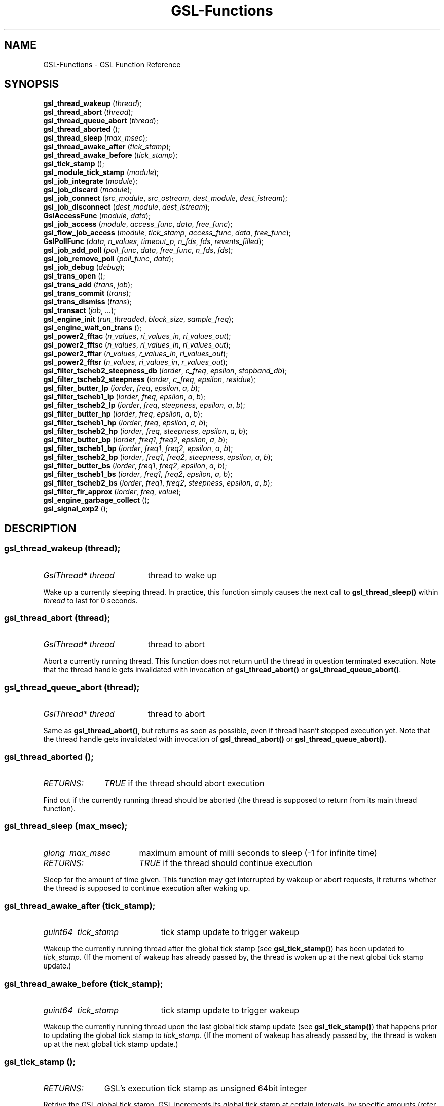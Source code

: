 .TH GSL-Functions 3 "11 Feb 2002" "GSL (BSE-0.4.0)" 
.SH NAME
GSL-Functions \- GSL Function Reference
.SH SYNOPSIS
\fBgsl_thread_wakeup\fP (\fIthread\fP);
.br
\fBgsl_thread_abort\fP (\fIthread\fP);
.br
\fBgsl_thread_queue_abort\fP (\fIthread\fP);
.br
\fBgsl_thread_aborted\fP ();
.br
\fBgsl_thread_sleep\fP (\fImax_msec\fP);
.br
\fBgsl_thread_awake_after\fP (\fItick_stamp\fP);
.br
\fBgsl_thread_awake_before\fP (\fItick_stamp\fP);
.br
\fBgsl_tick_stamp\fP ();
.br
\fBgsl_module_tick_stamp\fP (\fImodule\fP);
.br
\fBgsl_job_integrate\fP (\fImodule\fP);
.br
\fBgsl_job_discard\fP (\fImodule\fP);
.br
\fBgsl_job_connect\fP (\fIsrc_module\fP, \fIsrc_ostream\fP, \fIdest_module\fP, \fIdest_istream\fP);
.br
\fBgsl_job_disconnect\fP (\fIdest_module\fP, \fIdest_istream\fP);
.br
\fBGslAccessFunc\fP (\fImodule\fP, \fIdata\fP);
.br
\fBgsl_job_access\fP (\fImodule\fP, \fIaccess_func\fP, \fIdata\fP, \fIfree_func\fP);
.br
\fBgsl_flow_job_access\fP (\fImodule\fP, \fItick_stamp\fP, \fIaccess_func\fP, \fIdata\fP, \fIfree_func\fP);
.br
\fBGslPollFunc\fP (\fIdata\fP, \fIn_values\fP, \fItimeout_p\fP, \fIn_fds\fP, \fIfds\fP, \fIrevents_filled\fP);
.br
\fBgsl_job_add_poll\fP (\fIpoll_func\fP, \fIdata\fP, \fIfree_func\fP, \fIn_fds\fP, \fIfds\fP);
.br
\fBgsl_job_remove_poll\fP (\fIpoll_func\fP, \fIdata\fP);
.br
\fBgsl_job_debug\fP (\fIdebug\fP);
.br
\fBgsl_trans_open\fP ();
.br
\fBgsl_trans_add\fP (\fItrans\fP, \fIjob\fP);
.br
\fBgsl_trans_commit\fP (\fItrans\fP);
.br
\fBgsl_trans_dismiss\fP (\fItrans\fP);
.br
\fBgsl_transact\fP (\fIjob\fP, \fI...\fP);
.br
\fBgsl_engine_init\fP (\fIrun_threaded\fP, \fIblock_size\fP, \fIsample_freq\fP);
.br
\fBgsl_engine_wait_on_trans\fP ();
.br
\fBgsl_power2_fftac\fP (\fIn_values\fP, \fIri_values_in\fP, \fIri_values_out\fP);
.br
\fBgsl_power2_fftsc\fP (\fIn_values\fP, \fIri_values_in\fP, \fIri_values_out\fP);
.br
\fBgsl_power2_fftar\fP (\fIn_values\fP, \fIr_values_in\fP, \fIri_values_out\fP);
.br
\fBgsl_power2_fftsr\fP (\fIn_values\fP, \fIri_values_in\fP, \fIr_values_out\fP);
.br
\fBgsl_filter_tscheb2_steepness_db\fP (\fIiorder\fP, \fIc_freq\fP, \fIepsilon\fP, \fIstopband_db\fP);
.br
\fBgsl_filter_tscheb2_steepness\fP (\fIiorder\fP, \fIc_freq\fP, \fIepsilon\fP, \fIresidue\fP);
.br
\fBgsl_filter_butter_lp\fP (\fIiorder\fP, \fIfreq\fP, \fIepsilon\fP, \fIa\fP, \fIb\fP);
.br
\fBgsl_filter_tscheb1_lp\fP (\fIiorder\fP, \fIfreq\fP, \fIepsilon\fP, \fIa\fP, \fIb\fP);
.br
\fBgsl_filter_tscheb2_lp\fP (\fIiorder\fP, \fIfreq\fP, \fIsteepness\fP, \fIepsilon\fP, \fIa\fP, \fIb\fP);
.br
\fBgsl_filter_butter_hp\fP (\fIiorder\fP, \fIfreq\fP, \fIepsilon\fP, \fIa\fP, \fIb\fP);
.br
\fBgsl_filter_tscheb1_hp\fP (\fIiorder\fP, \fIfreq\fP, \fIepsilon\fP, \fIa\fP, \fIb\fP);
.br
\fBgsl_filter_tscheb2_hp\fP (\fIiorder\fP, \fIfreq\fP, \fIsteepness\fP, \fIepsilon\fP, \fIa\fP, \fIb\fP);
.br
\fBgsl_filter_butter_bp\fP (\fIiorder\fP, \fIfreq1\fP, \fIfreq2\fP, \fIepsilon\fP, \fIa\fP, \fIb\fP);
.br
\fBgsl_filter_tscheb1_bp\fP (\fIiorder\fP, \fIfreq1\fP, \fIfreq2\fP, \fIepsilon\fP, \fIa\fP, \fIb\fP);
.br
\fBgsl_filter_tscheb2_bp\fP (\fIiorder\fP, \fIfreq1\fP, \fIfreq2\fP, \fIsteepness\fP, \fIepsilon\fP, \fIa\fP, \fIb\fP);
.br
\fBgsl_filter_butter_bs\fP (\fIiorder\fP, \fIfreq1\fP, \fIfreq2\fP, \fIepsilon\fP, \fIa\fP, \fIb\fP);
.br
\fBgsl_filter_tscheb1_bs\fP (\fIiorder\fP, \fIfreq1\fP, \fIfreq2\fP, \fIepsilon\fP, \fIa\fP, \fIb\fP);
.br
\fBgsl_filter_tscheb2_bs\fP (\fIiorder\fP, \fIfreq1\fP, \fIfreq2\fP, \fIsteepness\fP, \fIepsilon\fP, \fIa\fP, \fIb\fP);
.br
\fBgsl_filter_fir_approx\fP (\fIiorder\fP, \fIfreq\fP, \fIvalue\fP);
.br
\fBgsl_engine_garbage_collect\fP ();
.br
\fBgsl_signal_exp2\fP ();
.br
.SH DESCRIPTION
.SS \fBgsl_thread_wakeup\fP (\fIthread\fP);
.PD 0
.IP \fIGslThread*\ thread\fP 19
thread to wake up
.PD 1
.PP
Wake up a currently sleeping thread. In practice, this function simply causes the next call to \fBgsl_thread_sleep()\fP within \fIthread\fP to last for 0 seconds.  
.PD
.SS \fBgsl_thread_abort\fP (\fIthread\fP);
.PD 0
.IP \fIGslThread*\ thread\fP 19
thread to abort
.PD 1
.PP
Abort a currently running thread. This function does not return until the thread in question terminated execution. Note that the thread handle gets invalidated with invocation of \fBgsl_thread_abort()\fP or \fBgsl_thread_queue_abort()\fP.  
.PD
.SS \fBgsl_thread_queue_abort\fP (\fIthread\fP);
.PD 0
.IP \fIGslThread*\ thread\fP 19
thread to abort
.PD 1
.PP
Same as \fBgsl_thread_abort()\fP, but returns as soon as possible, even if thread hasn't stopped execution yet. Note that the thread handle gets invalidated with invocation of \fBgsl_thread_abort()\fP or \fBgsl_thread_queue_abort()\fP.  
.PD
.SS \fBgsl_thread_aborted\fP ();
.PD 0
.IP \fIRETURNS:\fP 11
\fITRUE\fP if the thread should abort execution
.PD 1
.PP
Find out if the currently running thread should be aborted (the thread is supposed to return from its main thread function).  
.PD
.SS \fBgsl_thread_sleep\fP (\fImax_msec\fP);
.PD 0
.IP \fIglong\ \ max_msec\fP 17
maximum amount of milli seconds to sleep (-1 for infinite time)
.IP \fIRETURNS:\fP 17
\fITRUE\fP if the thread should continue execution
.PD 1
.PP
Sleep for the amount of time given. This function may get interrupted by wakeup or abort requests, it returns whether the thread is supposed to continue execution after waking up.  
.PD
.SS \fBgsl_thread_awake_after\fP (\fItick_stamp\fP);
.PD 0
.IP \fIguint64\ \ tick_stamp\fP 21
tick stamp update to trigger wakeup
.PD 1
.PP
Wakeup the currently running thread after the global tick stamp (see \fBgsl_tick_stamp()\fP) has been updated to \fItick_stamp\fP. (If the moment of wakeup has already passed by, the thread is woken up at the next global tick stamp update.)  
.PD
.SS \fBgsl_thread_awake_before\fP (\fItick_stamp\fP);
.PD 0
.IP \fIguint64\ \ tick_stamp\fP 21
tick stamp update to trigger wakeup
.PD 1
.PP
Wakeup the currently running thread upon the last global tick stamp update (see \fBgsl_tick_stamp()\fP) that happens prior to updating the global tick stamp to \fItick_stamp\fP. (If the moment of wakeup has already passed by, the thread is woken up at the next global tick stamp update.)  
.PD
.SS \fBgsl_tick_stamp\fP ();
.PD 0
.IP \fIRETURNS:\fP 11
GSL's execution tick stamp as unsigned 64bit integer
.PD 1
.PP
Retrive the GSL global tick stamp. GSL increments its global tick stamp at certain intervals, by specific amounts (refer to \fBgsl_engine_init()\fP for further details). The tick stamp is a non-wrapping, unsigned 64bit integer greater than 0. Threads can schedule sleep interruptions at certain tick stamps with \fBgsl_thread_awake_after()\fP and \fBgsl_thread_awake_before()\fP. Tick stamp updating occours at GSL engine block processing boundaries, so code that can guarantee to not run across those boundaries (for instance \fBGslProcessFunc()\fP functions) may use the macro \fIGSL_TICK_STAMP\fP to retrive the current tick in a faster manner (not involving mutex locking). See also \fBgsl_module_tick_stamp()\fP.  
.PD
.SS \fBgsl_module_tick_stamp\fP (\fImodule\fP);
.PD 0
.IP \fIGslModule*\ module\fP 19
a GSL engine module
.IP \fIRETURNS:\fP 19
the module's tick stamp, indicating its process status
.PD 1
.PP
Any thread may call this function on a valid engine module. The module specific tick stamp is updated to \fBgsl_tick_stamp()\fP + \fIn_values\fP every time its \fBGslProcessFunc()\fP function was called. See also \fBgsl_tick_stamp()\fP.  
.PD
.SS \fBgsl_job_integrate\fP (\fImodule\fP);
.PD 0
.IP \fIGslModule*\ module\fP 19
The module to integrate
.IP \fIRETURNS:\fP 19
New job suitable for \fBgsl_trans_add()\fP
.PD 1
.PP
Create a new transaction job to integrate \fImodule\fP into the engine.  
.PD
.SS \fBgsl_job_discard\fP (\fImodule\fP);
.PD 0
.IP \fIGslModule*\ module\fP 19
The module to discard
.IP \fIRETURNS:\fP 19
New job suitable for \fBgsl_trans_add()\fP
.PD 1
.PP
Create a new transaction job which remove \fImodule\fP from the engine and destroys it.  
.PD
.SS \fBgsl_job_connect\fP (\fIsrc_module\fP, \fIsrc_ostream\fP, \fIdest_module\fP, \fIdest_istream\fP);
.PD 0
.IP \fIGslModule*\ src_module\fP 25
Module with output stream
.IP \fIguint\ \ \ \ \ \ src_ostream\fP 25
Index of output stream of \fIsrc_module\fP
.IP \fIGslModule*\ dest_module\fP 25
Module with unconnected input stream
.IP \fIguint\ \ \ \ \ \ dest_istream\fP 25
Index of input stream of \fIdest_module\fP
.IP \fIRETURNS:\fP 25
New job suitable for \fBgsl_trans_add()\fP
.PD 1
.PP
Create a new transaction job which connects the ouput stream \fIsrc_ostream\fP of module \fIsrc_module\fP to the input stream \fIdest_istream\fP of module \fIdest_module\fP (it is an error if the input stream is already connected by the time the job is executed).  
.PD
.SS \fBgsl_job_disconnect\fP (\fIdest_module\fP, \fIdest_istream\fP);
.PD 0
.IP \fIGslModule*\ dest_module\fP 25
Module with connected input stream
.IP \fIguint\ \ \ \ \ \ dest_istream\fP 25
Index of input stream of \fIdest_module\fP
.IP \fIRETURNS:\fP 25
New job suitable for \fBgsl_trans_add()\fP
.PD 1
.PP
Create a new transaction job which causes the input stream \fIdest_istream\fP of \fIdest_module\fP to be disconnected (it is an error if the input stream isn't connected by the time the job is executed).  
.PD
.SS \fBGslAccessFunc\fP (\fImodule\fP, \fIdata\fP);
.PD 0
.IP \fI\ module\fP 9
Module to operate on
.IP \fI\ data\fP 9
Accessor data
.PD 1
.PP
The GslAccessFunc is a user supplied callback function which can access a module in times it is not processing. Accessors are usually used to either read out a module's current state, or to modify its state. An accessor may only operate on the \fIdata\fP and the \fImodule\fP passed in to it.  
.PD
.SS \fBgsl_job_access\fP (\fImodule\fP, \fIaccess_func\fP, \fIdata\fP, \fIfree_func\fP);
.PD 0
.IP \fIGslModule*\ \ \ \ \ module\fP 28
The module to access
.IP \fIGslAccessFunc\ \ access_func\fP 28
The accessor function
.IP \fIgpointer\ \ \ \ \ \ \ data\fP 28
Data passed in to the accessor
.IP \fIGslFreeFunc\ \ \ \ free_func\fP 28
Function to free \fIdata\fP
.IP \fIRETURNS:\fP 28
New job suitable for \fBgsl_trans_add()\fP
.PD 1
.PP
Create a new transaction job which will invoke \fIaccess_func\fP on \fImodule\fP with \fIdata\fP when the transaction queue is processed to modify the module's state.  
.PD
.SS \fBgsl_flow_job_access\fP (\fImodule\fP, \fItick_stamp\fP, \fIaccess_func\fP, \fIdata\fP, \fIfree_func\fP);
.PD 0
.IP \fIGslModule*\ \ \ \ \ module\fP 28

.IP \fIguint64\ \ \ \ \ \ \ \ tick_stamp\fP 28

.IP \fIGslAccessFunc\ \ access_func\fP 28

.IP \fIgpointer\ \ \ \ \ \ \ data\fP 28

.IP \fIGslFreeFunc\ \ \ \ free_func\fP 28

.PD 1
.PP

.PD
.SS \fBGslPollFunc\fP (\fIdata\fP, \fIn_values\fP, \fItimeout_p\fP, \fIn_fds\fP, \fIfds\fP, \fIrevents_filled\fP);
.PD 0
.IP \fI\ data\fP 17
Data of poll function
.IP \fI\ n_values\fP 17
Minimum number of values the engine wants to process
.IP \fI\ timeout_p\fP 17
Location of timeout value
.IP \fI\ n_fds\fP 17
Number of file descriptors used for polling
.IP \fI\ fds\fP 17
File descriptors to be used for polling
.IP \fI\ revents_filled\fP 17
Indicates whether \fIfds\fP actually have their ->revents field filled with valid data.
.IP \fIRETURNS:\fP 17
A boolean value indicating whether the engine should process data right now
.PD 1
.PP
The GslPollFunc is a user supplied callback function which can be hooked into the GSL engine. The engine uses the poll functions to determine whether processing of \fIn_values\fP in its module network is necessary. In order for the poll functions to react to extern events, such as device driver status changes, the engine will \fBpoll(2)\fP the \fIfds\fP of the poll function and invoke the callback with \fIrevents_filled\fP==\fITRUE\fP if any of its \fIfds\fP changed state. The callback may also be invoked at other random times with \fIrevents_filled\fP=\fIFALSE\fP. It is supposed to return \fITRUE\fP if network processing is currently necessary, and \fIFALSE\fP if not. If \fIFALSE\fP is returned, \fItimeout_p\fP may be filled with the number of milliseconds the engine should use for polling at maximum.  
.PD
.SS \fBgsl_job_add_poll\fP (\fIpoll_func\fP, \fIdata\fP, \fIfree_func\fP, \fIn_fds\fP, \fIfds\fP);
.PD 0
.IP \fIGslPollFunc\ \ \ \ \ \ poll_func\fP 28
Poll function to add
.IP \fIgpointer\ \ \ \ \ \ \ \ \ data\fP 28
Data of poll function
.IP \fIGslFreeFunc\ \ \ \ \ \ free_func\fP 28
Function to free \fIdata\fP
.IP \fIguint\ \ \ \ \ \ \ \ \ \ \ \ n_fds\fP 28
Number of poll file descriptors
.IP \fIconst\ GslPollFD*\ fds\fP 28
File descriptors to \fBselect(2)\fP or \fBpoll(2)\fP on
.IP \fIRETURNS:\fP 28
New job suitable for \fBgsl_trans_add()\fP
.PD 1
.PP
Create a new transaction job which adds a poll function to the engine. The poll function is used by the engine to determine whether processing is currently necessary.  
.PD
.SS \fBgsl_job_remove_poll\fP (\fIpoll_func\fP, \fIdata\fP);
.PD 0
.IP \fIGslPollFunc\ \ poll_func\fP 24
Poll function to remove
.IP \fIgpointer\ \ \ \ \ data\fP 24
Data of poll function
.IP \fIRETURNS:\fP 24
New job suitable for \fBgsl_trans_add()\fP
.PD 1
.PP
Create a new transaction job which removes a previously inserted poll function from the engine.  
.PD
.SS \fBgsl_job_debug\fP (\fIdebug\fP);
.PD 0
.IP \fIconst\ gchar*\ debug\fP 20
Debug message
.IP \fIRETURNS:\fP 20
New job suitable for \fBgsl_trans_add()\fP
.PD 1
.PP
Create a new transaction job which issues \fIdebug\fP message when the job is executed. This function is meant for debugging purposes during development phase only and shouldn't be used in production code.  
.PD
.SS \fBgsl_trans_open\fP ();
.PD 0
.IP \fIRETURNS:\fP 11
Newly opened empty transaction
.PD 1
.PP
Open up a new transaction to commit jobs to the GSL engine. This function may cause garbage collection (see \fBgsl_engine_garbage_collect()\fP).  
.PD
.SS \fBgsl_trans_add\fP (\fItrans\fP, \fIjob\fP);
.PD 0
.IP \fIGslTrans*\ trans\fP 17
Opened transaction
.IP \fIGslJob*\ \ \ job\fP 17
Job to add
.PD 1
.PP
Append a job to an opened transaction.  
.PD
.SS \fBgsl_trans_commit\fP (\fItrans\fP);
.PD 0
.IP \fIGslTrans*\ trans\fP 17
Opened transaction
.PD 1
.PP
Close the transaction and commit it to the engine. The engine will execute the jobs contained in this transaction as soon as it has completed its current processing cycle. The jobs will be executed in the exact order they were added to the transaction.  
.PD
.SS \fBgsl_trans_dismiss\fP (\fItrans\fP);
.PD 0
.IP \fIGslTrans*\ trans\fP 17
Opened transaction
.PD 1
.PP
Close and discard the transaction, destroy all jobs currently contained in it and do not execute them. This function may cause garbage collection (see \fBgsl_engine_garbage_collect()\fP).  
.PD
.SS \fBgsl_transact\fP (\fIjob\fP, \fI...\fP);
.PD 0
.IP \fI\ job\fP 6
First job
.IP \fI\ ...\fP 6
\fINULL\fP terminated job list
.PD 1
.PP
Convenience function which openes up a new transaction, collects the \fINULL\fP terminated job list passed to the function, and commits the transaction.  
.PD
.SS \fBgsl_engine_init\fP (\fIrun_threaded\fP, \fIblock_size\fP, \fIsample_freq\fP);
.PD 0
.IP \fIgboolean\ \ run_threaded\fP 24

.IP \fIguint\ \ \ \ \ block_size\fP 24
number of values to process block wise
.IP \fIguint\ \ \ \ \ sample_freq\fP 24

.PD 1
.PP
Initialize the GSL engine, this function must be called prior to any other engine related function and can only be invoked once. The \fIblock_size\fP determines the amount by which the global tick stamp (see \fBgsl_tick_stamp()\fP) is updated everytime the whole module network completed processing \fIblock_size\fP values.  
.PD
.SS \fBgsl_engine_wait_on_trans\fP ();
.PD 0
.PD 1
.PP
Wait until all pending transactions have been processed by the GSL Engine. This function may cause garbage collection (see \fBgsl_engine_garbage_collect()\fP).  
.PD
.SS \fBgsl_power2_fftac\fP (\fIn_values\fP, \fIri_values_in\fP, \fIri_values_out\fP);
.PD 0
.IP \fI\ n_values\fP 16
Number of complex values
.IP \fI\ ri_values_in\fP 16
Complex sample values [0..n_values*2-1]
.IP \fI\ ri_values_out\fP 16
Complex frequency values [0..n_values*2-1]
.PD 1
.PP
This function performs a decimation in time fourier transformation in forward direction, where the input values are equidistant sampled data, and the output values contain the frequency proportions of the input. The input and output arrays are complex values with real and imaginery portions interleaved, adressable in the range [0..2*n_values-1], where n_values must be a power of two. Frequencies are stored in-order, the K-th output corresponds to the frequency K/n_values. (If you want to interpret negative frequencies, note that the frequencies -K/n_values and (n_values-K)/n_values are equivalent). Note that the transformation is performed out of place, the input array is not modified, and may not overlap with the output array.  
.PD
.SS \fBgsl_power2_fftsc\fP (\fIn_values\fP, \fIri_values_in\fP, \fIri_values_out\fP);
.PD 0
.IP \fI\ n_values\fP 16
Number of complex values
.IP \fI\ ri_values_in\fP 16
Complex frequency values [0..n_values*2-1]
.IP \fI\ ri_values_out\fP 16
Complex sample values [0..n_values*2-1]
.PD 1
.PP
This function performs a decimation in time fourier transformation in backwards direction with normalization. As such, this function represents the counterpart to \fBgsl_power2_fftac()\fP, that is, a value array which is transformed into the frequency domain with \fBgsl_power2_fftac()\fP can be reconstructed by issuing \fBgsl_power2_fftsc()\fP on the transform. Note that the transformation is performed out of place, the input array is not modified, and may not overlap with the output array.  
.PD
.SS \fBgsl_power2_fftar\fP (\fIn_values\fP, \fIr_values_in\fP, \fIri_values_out\fP);
.PD 0
.IP \fI\ n_values\fP 16
Number of complex values
.IP \fI\ r_values_in\fP 16
Real sample values [0..n_values-1]
.IP \fI\ ri_values_out\fP 16
Complex frequency values [0..n_values-1]
.PD 1
.PP
Real valued variant of \fBgsl_power2_fftac()\fP, the input array contains real valued equidistant sampled data [0..n_values-1], and the output array contains the positive frequency half of the complex valued fourier transform. Note, that the complex valued fourier transform H of a purely real valued set of data, satisfies \fBH(-f)\fP = Conj(\fBH(f)\fP), where \fBConj()\fP denotes the complex conjugate, so that just the positive frequency half suffices to describe the entire frequency spectrum. Even so, the resulting n_values/2 complex frequencies are one value off in storage size, but the resulting frequencies \fBH(0)\fP and \fBH(n_values/2)\fP are both real valued, so the real portion of \fBH(n_values/2)\fP is stored in ri_values_out[1] (the imaginery part of \fBH(0)\fP), so that both r_values_in and ri_values_out can be of size n_values. Note that the transformation is performed out of place, the input array is not modified, and may not overlap with the output array.  
.PD
.SS \fBgsl_power2_fftsr\fP (\fIn_values\fP, \fIri_values_in\fP, \fIr_values_out\fP);
.PD 0
.IP \fI\ n_values\fP 15
Number of complex values
.IP \fI\ ri_values_in\fP 15
Complex frequency values [0..n_values-1]
.IP \fI\ r_values_out\fP 15
Real sample values [0..n_values-1]
.PD 1
.PP
Real valued variant of \fBgsl_power2_fftsc()\fP, counterpart to \fBgsl_power2_fftar()\fP, using the same frequency storage format. A real valued data set transformed into the frequency domain with \fBgsl_power2_fftar()\fP can be reconstructed using this function. Note that the transformation is performed out of place, the input array is not modified, and may not overlap with the output array.  
.PD
.SS \fBgsl_filter_tscheb2_steepness_db\fP (\fIiorder\fP, \fIc_freq\fP, \fIepsilon\fP, \fIstopband_db\fP);
.PD 0
.IP \fIunsigned\ int\ \ iorder\fP 27
filter order
.IP \fIdouble\ \ \ \ \ \ \ \ c_freq\fP 27
passband cutoff frequency (0..pi)
.IP \fIdouble\ \ \ \ \ \ \ \ epsilon\fP 27
fall off at passband frequency (0..1)
.IP \fIdouble\ \ \ \ \ \ \ \ stopband_db\fP 27
reduction in stopband in dB (>= 0)
.PD 1
.PP
Calculates the steepness parameter for Tschebyscheff type 2 lowpass filter, based on the ripple residue in the stop band.  
.PD
.SS \fBgsl_filter_tscheb2_steepness\fP (\fIiorder\fP, \fIc_freq\fP, \fIepsilon\fP, \fIresidue\fP);
.PD 0
.IP \fIunsigned\ int\ \ iorder\fP 23
filter order
.IP \fIdouble\ \ \ \ \ \ \ \ c_freq\fP 23
passband cutoff frequency (0..pi)
.IP \fIdouble\ \ \ \ \ \ \ \ epsilon\fP 23
fall off at passband frequency (0..1)
.IP \fIdouble\ \ \ \ \ \ \ \ residue\fP 23
maximum of transfer function in stopband (0..1)
.PD 1
.PP
Calculates the steepness parameter for Tschebyscheff type 2 lowpass filter, based on ripple residue in the stop band.  
.PD
.SS \fBgsl_filter_butter_lp\fP (\fIiorder\fP, \fIfreq\fP, \fIepsilon\fP, \fIa\fP, \fIb\fP);
.PD 0
.IP \fI\ iorder\fP 10
filter order
.IP \fI\ freq\fP 10
cutoff frequency (0..pi)
.IP \fI\ epsilon\fP 10
fall off at cutoff frequency (0..1)
.IP \fI\ a\fP 10
root polynomial coefficients a[0..iorder]
.IP \fI\ b\fP 10
pole polynomial coefficients b[0..iorder]
.PD 1
.PP
Butterworth lowpass filter.  
.PD
.SS \fBgsl_filter_tscheb1_lp\fP (\fIiorder\fP, \fIfreq\fP, \fIepsilon\fP, \fIa\fP, \fIb\fP);
.PD 0
.IP \fI\ iorder\fP 10
filter order
.IP \fI\ freq\fP 10
cutoff frequency (0..pi)
.IP \fI\ epsilon\fP 10
fall off at cutoff frequency (0..1)
.IP \fI\ a\fP 10
root polynomial coefficients a[0..iorder]
.IP \fI\ b\fP 10
pole polynomial coefficients b[0..iorder]
.PD 1
.PP
Tschebyscheff type 1 lowpass filter.  
.PD
.SS \fBgsl_filter_tscheb2_lp\fP (\fIiorder\fP, \fIfreq\fP, \fIsteepness\fP, \fIepsilon\fP, \fIa\fP, \fIb\fP);
.PD 0
.IP \fI\ iorder\fP 12
filter order
.IP \fI\ freq\fP 12
passband cutoff frequency (0..pi)
.IP \fI\ steepness\fP 12
frequency steepness (c_freq * steepness < pi)
.IP \fI\ epsilon\fP 12
fall off at passband frequency (0..1)
.IP \fI\ a\fP 12
root polynomial coefficients a[0..iorder]
.IP \fI\ b\fP 12
pole polynomial coefficients b[0..iorder]
.PD 1
.PP
Tschebyscheff type 2 lowpass filter. To gain a transition band between freq1 and freq2, pass arguements \fIfreq\fP=freq1 and \fIsteepness\fP=freq2/freq1. To specify the transition band width in fractions of octaves, pass \fIsteepness\fP=2^octave_fraction.  
.PD
.SS \fBgsl_filter_butter_hp\fP (\fIiorder\fP, \fIfreq\fP, \fIepsilon\fP, \fIa\fP, \fIb\fP);
.PD 0
.IP \fI\ iorder\fP 10
filter order
.IP \fI\ freq\fP 10
passband frequency (0..pi)
.IP \fI\ epsilon\fP 10
fall off at passband frequency (0..1)
.IP \fI\ a\fP 10
root polynomial coefficients a[0..iorder]
.IP \fI\ b\fP 10
pole polynomial coefficients b[0..iorder]
.PD 1
.PP
Butterworth highpass filter.  
.PD
.SS \fBgsl_filter_tscheb1_hp\fP (\fIiorder\fP, \fIfreq\fP, \fIepsilon\fP, \fIa\fP, \fIb\fP);
.PD 0
.IP \fI\ iorder\fP 10
filter order
.IP \fI\ freq\fP 10
passband frequency (0..pi)
.IP \fI\ epsilon\fP 10
fall off at passband frequency (0..1)
.IP \fI\ a\fP 10
root polynomial coefficients a[0..iorder]
.IP \fI\ b\fP 10
pole polynomial coefficients b[0..iorder]
.PD 1
.PP
Tschebyscheff type 1 highpass filter.  
.PD
.SS \fBgsl_filter_tscheb2_hp\fP (\fIiorder\fP, \fIfreq\fP, \fIsteepness\fP, \fIepsilon\fP, \fIa\fP, \fIb\fP);
.PD 0
.IP \fI\ iorder\fP 12
filter order
.IP \fI\ freq\fP 12
stopband frequency (0..pi)
.IP \fI\ steepness\fP 12
frequency steepness
.IP \fI\ epsilon\fP 12
fall off at passband frequency (0..1)
.IP \fI\ a\fP 12
root polynomial coefficients a[0..iorder]
.IP \fI\ b\fP 12
pole polynomial coefficients b[0..iorder]
.PD 1
.PP
Tschebyscheff type 2 highpass filter.  
.PD
.SS \fBgsl_filter_butter_bp\fP (\fIiorder\fP, \fIfreq1\fP, \fIfreq2\fP, \fIepsilon\fP, \fIa\fP, \fIb\fP);
.PD 0
.IP \fI\ iorder\fP 10
filter order (must be even)
.IP \fI\ freq1\fP 10
stopband end frequency (0..pi)
.IP \fI\ freq2\fP 10
passband end frequency (0..pi)
.IP \fI\ epsilon\fP 10
fall off at passband frequency (0..1)
.IP \fI\ a\fP 10
root polynomial coefficients a[0..iorder]
.IP \fI\ b\fP 10
pole polynomial coefficients b[0..iorder]
.PD 1
.PP
Butterworth bandpass filter.  
.PD
.SS \fBgsl_filter_tscheb1_bp\fP (\fIiorder\fP, \fIfreq1\fP, \fIfreq2\fP, \fIepsilon\fP, \fIa\fP, \fIb\fP);
.PD 0
.IP \fI\ iorder\fP 10
filter order (must be even)
.IP \fI\ freq1\fP 10
stopband end frequency (0..pi)
.IP \fI\ freq2\fP 10
passband end frequency (0..pi)
.IP \fI\ epsilon\fP 10
fall off at passband frequency (0..1)
.IP \fI\ a\fP 10
root polynomial coefficients a[0..iorder]
.IP \fI\ b\fP 10
pole polynomial coefficients b[0..iorder]
.PD 1
.PP
Tschebyscheff type 1 bandpass filter.  
.PD
.SS \fBgsl_filter_tscheb2_bp\fP (\fIiorder\fP, \fIfreq1\fP, \fIfreq2\fP, \fIsteepness\fP, \fIepsilon\fP, \fIa\fP, \fIb\fP);
.PD 0
.IP \fI\ iorder\fP 12
filter order (must be even)
.IP \fI\ freq1\fP 12
stopband end frequency (0..pi)
.IP \fI\ freq2\fP 12
passband end frequency (0..pi)
.IP \fI\ steepness\fP 12
frequency steepness factor
.IP \fI\ epsilon\fP 12
fall off at passband frequency (0..1)
.IP \fI\ a\fP 12
root polynomial coefficients a[0..iorder]
.IP \fI\ b\fP 12
pole polynomial coefficients b[0..iorder]
.PD 1
.PP
Tschebyscheff type 2 bandpass filter.  
.PD
.SS \fBgsl_filter_butter_bs\fP (\fIiorder\fP, \fIfreq1\fP, \fIfreq2\fP, \fIepsilon\fP, \fIa\fP, \fIb\fP);
.PD 0
.IP \fI\ iorder\fP 10
filter order (must be even)
.IP \fI\ freq1\fP 10
passband end frequency (0..pi)
.IP \fI\ freq2\fP 10
stopband end frequency (0..pi)
.IP \fI\ epsilon\fP 10
fall off at passband frequency (0..1)
.IP \fI\ a\fP 10
root polynomial coefficients a[0..iorder]
.IP \fI\ b\fP 10
pole polynomial coefficients b[0..iorder]
.PD 1
.PP
Butterworth bandstop filter.  
.PD
.SS \fBgsl_filter_tscheb1_bs\fP (\fIiorder\fP, \fIfreq1\fP, \fIfreq2\fP, \fIepsilon\fP, \fIa\fP, \fIb\fP);
.PD 0
.IP \fI\ iorder\fP 10
filter order (must be even)
.IP \fI\ freq1\fP 10
passband end frequency (0..pi)
.IP \fI\ freq2\fP 10
stopband end frequency (0..pi)
.IP \fI\ epsilon\fP 10
fall off at passband frequency (0..1)
.IP \fI\ a\fP 10
root polynomial coefficients a[0..iorder]
.IP \fI\ b\fP 10
pole polynomial coefficients b[0..iorder]
.PD 1
.PP
Tschebyscheff type 1 bandstop filter.  
.PD
.SS \fBgsl_filter_tscheb2_bs\fP (\fIiorder\fP, \fIfreq1\fP, \fIfreq2\fP, \fIsteepness\fP, \fIepsilon\fP, \fIa\fP, \fIb\fP);
.PD 0
.IP \fI\ iorder\fP 12
filter order (must be even)
.IP \fI\ freq1\fP 12
passband end frequency (0..pi)
.IP \fI\ freq2\fP 12
stopband end frequency (0..pi)
.IP \fI\ steepness\fP 12
frequency steepness factor
.IP \fI\ epsilon\fP 12
fall off at passband frequency (0..1)
.IP \fI\ a\fP 12
root polynomial coefficients a[0..iorder]
.IP \fI\ b\fP 12
pole polynomial coefficients b[0..iorder]
.PD 1
.PP
Tschebyscheff type 2 bandstop filter.  
.PD
.SS \fBgsl_filter_fir_approx\fP (\fIiorder\fP, \fIfreq\fP, \fIvalue\fP);
.PD 0
.IP \fI\ iorder\fP 9
order of the filter (must be odd, >= 3)
.IP \fI\ freq\fP 9
the frequencies of the transfer function
.IP \fI\ value\fP 9
the desired value of the transfer function
.PD 1
.PP
Approximates a given transfer function with an iorder-coefficient FIR filter. It is recommended to provide enough frequency values, so that \fIn_points\fP >= \fIiorder\fP.  
.PD
.SS \fBgsl_engine_garbage_collect\fP ();
.PD 0
.PD 1
.PP
GSL Engine user thread function. Collects processed jobs and transactions from the engine and frees them, this involves callback invocation of \fBGslFreeFunc()\fP functions, e.g. from \fBgsl_job_access()\fP or \fBgsl_flow_job_access()\fP jobs. This function may only be called from the user thread, as \fBGslFreeFunc()\fP functions are guranteed to be executed in the user thread.  
.PD
.SS \fBgsl_signal_exp2\fP ();
.PD 0
.PD 1
.PP
Fast conversion of linear frequency modulation factor to exponential frequency modulation factor. This is essentially an approximation of \fBexp2f()\fP. It can be much faster than the glibc function though, by taking advantage of a limited input range and smaller precision requirements.  
.PD

